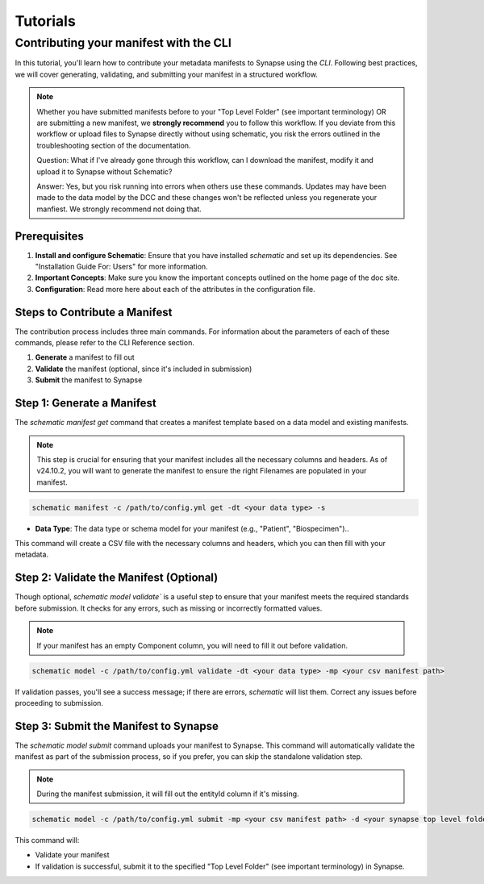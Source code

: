 Tutorials
=========


Contributing your manifest with the CLI
---------------------------------------

In this tutorial, you'll learn how to contribute your metadata manifests to Synapse using the `CLI`. Following best practices,
we will cover generating, validating, and submitting your manifest in a structured workflow.

.. note::

    Whether you have submitted manifests before to your "Top Level Folder" (see important terminology) OR are submitting a new manifest, we **strongly recommend** you to follow this workflow.
    If you deviate from this workflow or upload files to Synapse directly without using schematic, you risk the errors outlined in the
    troubleshooting section of the documentation.

    Question: What if I've already gone through this workflow, can I download the manifest, modify it and upload it to Synapse without Schematic?

    Answer: Yes, but you risk running into errors when others use these commands.
    Updates may have been made to the data model by the DCC and these changes won't be reflected unless you regenerate your manfiest.
    We strongly recommend not doing that.


Prerequisites
~~~~~~~~~~~~~
1. **Install and configure Schematic**: Ensure that you have installed `schematic` and set up its dependencies. See "Installation Guide For: Users" for more information.
2. **Important Concepts**: Make sure you know the important concepts outlined on the home page of the doc site.
3. **Configuration**: Read more here about each of the attributes in the configuration file.

Steps to Contribute a Manifest
~~~~~~~~~~~~~~~~~~~~~~~~~~~~~~~

The contribution process includes three main commands.
For information about the parameters of each of these commands, please refer to the CLI Reference section.

1. **Generate** a manifest to fill out
2. **Validate** the manifest (optional, since it's included in submission)
3. **Submit** the manifest to Synapse


Step 1: Generate a Manifest
~~~~~~~~~~~~~~~~~~~~~~~~~~~

The `schematic manifest get` command that creates a manifest template based on a data model and existing manifests.

.. note::

    This step is crucial for ensuring that your manifest includes all the necessary columns and headers. As of v24.10.2, you will
    want to generate the manifest to ensure the right Filenames are populated in your manifest.

.. code-block:: bash

    schematic manifest -c /path/to/config.yml get -dt <your data type> -s

- **Data Type**: The data type or schema model for your manifest (e.g., "Patient", "Biospecimen")..

This command will create a CSV file with the necessary columns and headers, which you can then fill with your metadata.

Step 2: Validate the Manifest (Optional)
~~~~~~~~~~~~~~~~~~~~~~~~~~~~~~~~~~~~~~~~

Though optional, `schematic model validate`` is a useful step to ensure that your manifest meets the required standards before submission.
It checks for any errors, such as missing or incorrectly formatted values.

.. note::

    If your manifest has an empty Component column, you will need to fill it out before validation.

.. code-block:: bash

    schematic model -c /path/to/config.yml validate -dt <your data type> -mp <your csv manifest path>

If validation passes, you'll see a success message; if there are errors, `schematic` will list them. Correct any issues before proceeding to submission.

Step 3: Submit the Manifest to Synapse
~~~~~~~~~~~~~~~~~~~~~~~~~~~~~~~~~~~~~~~

The `schematic model submit` command uploads your manifest to Synapse. This command will automatically validate
the manifest as part of the submission process, so if you prefer, you can skip the standalone validation step.

.. note::

    During the manifest submission, it will fill out the entityId column if it's missing.

.. code-block:: bash

    schematic model -c /path/to/config.yml submit -mp <your csv manifest path> -d <your synapse top level folder id> -vc <your data type> -mrt file_only

This command will:

- Validate your manifest
- If validation is successful, submit it to the specified "Top Level Folder" (see important terminology) in Synapse.
